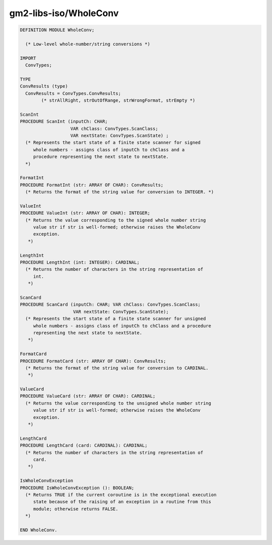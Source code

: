 .. _gm2-libs-iso-wholeconv:

gm2-libs-iso/WholeConv
^^^^^^^^^^^^^^^^^^^^^^

.. code-block:: modula2

  DEFINITION MODULE WholeConv;

    (* Low-level whole-number/string conversions *)

  IMPORT
    ConvTypes;

  TYPE
  ConvResults (type)
    ConvResults = ConvTypes.ConvResults;
          (* strAllRight, strOutOfRange, strWrongFormat, strEmpty *)

  ScanInt
  PROCEDURE ScanInt (inputCh: CHAR;
                     VAR chClass: ConvTypes.ScanClass;
                     VAR nextState: ConvTypes.ScanState) ;
    (* Represents the start state of a finite state scanner for signed
       whole numbers - assigns class of inputCh to chClass and a
       procedure representing the next state to nextState.
    *)

  FormatInt
  PROCEDURE FormatInt (str: ARRAY OF CHAR): ConvResults;
    (* Returns the format of the string value for conversion to INTEGER. *)

  ValueInt
  PROCEDURE ValueInt (str: ARRAY OF CHAR): INTEGER;
    (* Returns the value corresponding to the signed whole number string
       value str if str is well-formed; otherwise raises the WholeConv
       exception.
     *)

  LengthInt
  PROCEDURE LengthInt (int: INTEGER): CARDINAL;
    (* Returns the number of characters in the string representation of
       int.
     *)

  ScanCard
  PROCEDURE ScanCard (inputCh: CHAR; VAR chClass: ConvTypes.ScanClass;
                      VAR nextState: ConvTypes.ScanState);
    (* Represents the start state of a finite state scanner for unsigned
       whole numbers - assigns class of inputCh to chClass and a procedure
       representing the next state to nextState.
     *)

  FormatCard
  PROCEDURE FormatCard (str: ARRAY OF CHAR): ConvResults;
    (* Returns the format of the string value for conversion to CARDINAL.
     *)

  ValueCard
  PROCEDURE ValueCard (str: ARRAY OF CHAR): CARDINAL;
    (* Returns the value corresponding to the unsigned whole number string
       value str if str is well-formed; otherwise raises the WholeConv
       exception.
     *)

  LengthCard
  PROCEDURE LengthCard (card: CARDINAL): CARDINAL;
    (* Returns the number of characters in the string representation of
       card.
     *)

  IsWholeConvException
  PROCEDURE IsWholeConvException (): BOOLEAN;
    (* Returns TRUE if the current coroutine is in the exceptional execution
       state because of the raising of an exception in a routine from this
       module; otherwise returns FALSE.
    *)

  END WholeConv.

